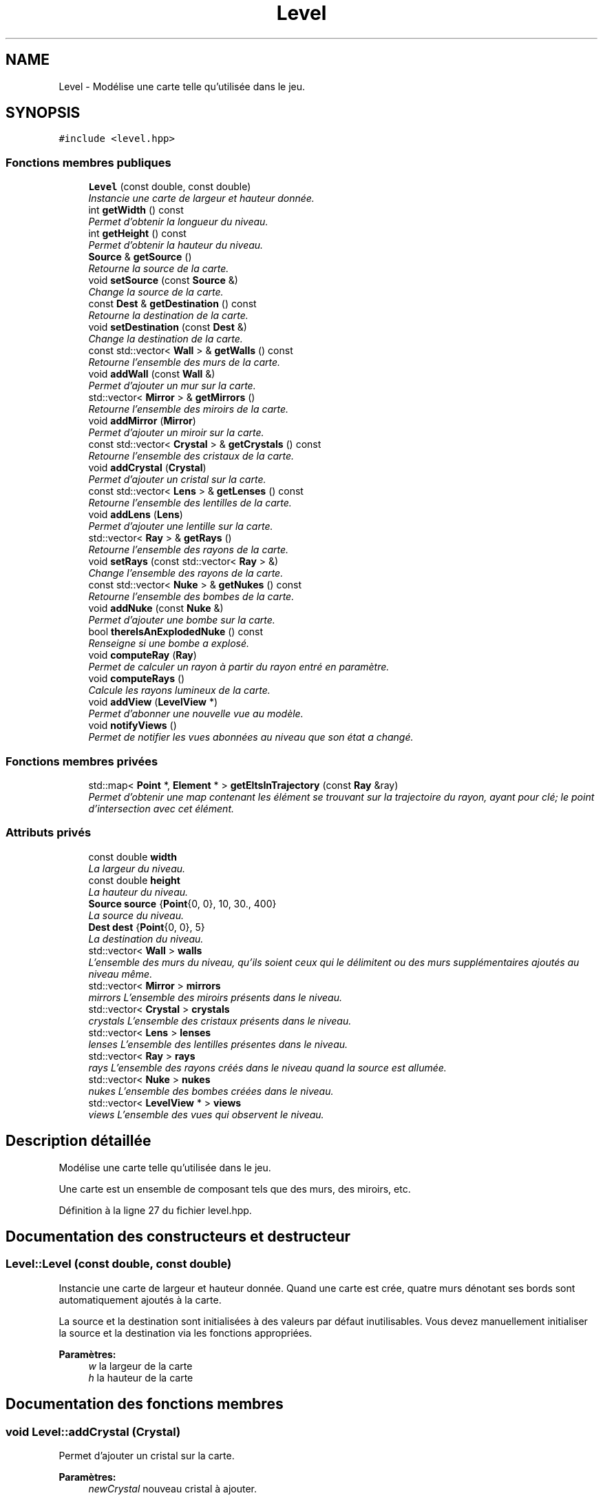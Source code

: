 .TH "Level" 3 "Vendredi 24 Avril 2015" "Starlight" \" -*- nroff -*-
.ad l
.nh
.SH NAME
Level \- Modélise une carte telle qu'utilisée dans le jeu\&.  

.SH SYNOPSIS
.br
.PP
.PP
\fC#include <level\&.hpp>\fP
.SS "Fonctions membres publiques"

.in +1c
.ti -1c
.RI "\fBLevel\fP (const double, const double)"
.br
.RI "\fIInstancie une carte de largeur et hauteur donnée\&. \fP"
.ti -1c
.RI "int \fBgetWidth\fP () const "
.br
.RI "\fIPermet d'obtenir la longueur du niveau\&. \fP"
.ti -1c
.RI "int \fBgetHeight\fP () const "
.br
.RI "\fIPermet d'obtenir la hauteur du niveau\&. \fP"
.ti -1c
.RI "\fBSource\fP & \fBgetSource\fP ()"
.br
.RI "\fIRetourne la source de la carte\&. \fP"
.ti -1c
.RI "void \fBsetSource\fP (const \fBSource\fP &)"
.br
.RI "\fIChange la source de la carte\&. \fP"
.ti -1c
.RI "const \fBDest\fP & \fBgetDestination\fP () const "
.br
.RI "\fIRetourne la destination de la carte\&. \fP"
.ti -1c
.RI "void \fBsetDestination\fP (const \fBDest\fP &)"
.br
.RI "\fIChange la destination de la carte\&. \fP"
.ti -1c
.RI "const std::vector< \fBWall\fP > & \fBgetWalls\fP () const "
.br
.RI "\fIRetourne l'ensemble des murs de la carte\&. \fP"
.ti -1c
.RI "void \fBaddWall\fP (const \fBWall\fP &)"
.br
.RI "\fIPermet d'ajouter un mur sur la carte\&. \fP"
.ti -1c
.RI "std::vector< \fBMirror\fP > & \fBgetMirrors\fP ()"
.br
.RI "\fIRetourne l'ensemble des miroirs de la carte\&. \fP"
.ti -1c
.RI "void \fBaddMirror\fP (\fBMirror\fP)"
.br
.RI "\fIPermet d'ajouter un miroir sur la carte\&. \fP"
.ti -1c
.RI "const std::vector< \fBCrystal\fP > & \fBgetCrystals\fP () const "
.br
.RI "\fIRetourne l'ensemble des cristaux de la carte\&. \fP"
.ti -1c
.RI "void \fBaddCrystal\fP (\fBCrystal\fP)"
.br
.RI "\fIPermet d'ajouter un cristal sur la carte\&. \fP"
.ti -1c
.RI "const std::vector< \fBLens\fP > & \fBgetLenses\fP () const "
.br
.RI "\fIRetourne l'ensemble des lentilles de la carte\&. \fP"
.ti -1c
.RI "void \fBaddLens\fP (\fBLens\fP)"
.br
.RI "\fIPermet d'ajouter une lentille sur la carte\&. \fP"
.ti -1c
.RI "std::vector< \fBRay\fP > & \fBgetRays\fP ()"
.br
.RI "\fIRetourne l'ensemble des rayons de la carte\&. \fP"
.ti -1c
.RI "void \fBsetRays\fP (const std::vector< \fBRay\fP > &)"
.br
.RI "\fIChange l'ensemble des rayons de la carte\&. \fP"
.ti -1c
.RI "const std::vector< \fBNuke\fP > & \fBgetNukes\fP () const "
.br
.RI "\fIRetourne l'ensemble des bombes de la carte\&. \fP"
.ti -1c
.RI "void \fBaddNuke\fP (const \fBNuke\fP &)"
.br
.RI "\fIPermet d'ajouter une bombe sur la carte\&. \fP"
.ti -1c
.RI "bool \fBthereIsAnExplodedNuke\fP () const "
.br
.RI "\fIRenseigne si une bombe a explosé\&. \fP"
.ti -1c
.RI "void \fBcomputeRay\fP (\fBRay\fP)"
.br
.RI "\fIPermet de calculer un rayon à partir du rayon entré en paramètre\&. \fP"
.ti -1c
.RI "void \fBcomputeRays\fP ()"
.br
.RI "\fICalcule les rayons lumineux de la carte\&. \fP"
.ti -1c
.RI "void \fBaddView\fP (\fBLevelView\fP *)"
.br
.RI "\fIPermet d'abonner une nouvelle vue au modèle\&. \fP"
.ti -1c
.RI "void \fBnotifyViews\fP ()"
.br
.RI "\fIPermet de notifier les vues abonnées au niveau que son état a changé\&. \fP"
.in -1c
.SS "Fonctions membres privées"

.in +1c
.ti -1c
.RI "std::map< \fBPoint\fP *, \fBElement\fP * > \fBgetEltsInTrajectory\fP (const \fBRay\fP &ray)"
.br
.RI "\fIPermet d'obtenir une map contenant les élément se trouvant sur la trajectoire du rayon, ayant pour clé; le point d'intersection avec cet élément\&. \fP"
.in -1c
.SS "Attributs privés"

.in +1c
.ti -1c
.RI "const double \fBwidth\fP"
.br
.RI "\fILa largeur du niveau\&. \fP"
.ti -1c
.RI "const double \fBheight\fP"
.br
.RI "\fILa hauteur du niveau\&. \fP"
.ti -1c
.RI "\fBSource\fP \fBsource\fP {\fBPoint\fP{0, 0}, 10, 30\&., 400}"
.br
.RI "\fILa source du niveau\&. \fP"
.ti -1c
.RI "\fBDest\fP \fBdest\fP {\fBPoint\fP{0, 0}, 5}"
.br
.RI "\fILa destination du niveau\&. \fP"
.ti -1c
.RI "std::vector< \fBWall\fP > \fBwalls\fP"
.br
.RI "\fIL'ensemble des murs du niveau, qu'ils soient ceux qui le délimitent ou des murs supplémentaires ajoutés au niveau même\&. \fP"
.ti -1c
.RI "std::vector< \fBMirror\fP > \fBmirrors\fP"
.br
.RI "\fImirrors L'ensemble des miroirs présents dans le niveau\&. \fP"
.ti -1c
.RI "std::vector< \fBCrystal\fP > \fBcrystals\fP"
.br
.RI "\fIcrystals L'ensemble des cristaux présents dans le niveau\&. \fP"
.ti -1c
.RI "std::vector< \fBLens\fP > \fBlenses\fP"
.br
.RI "\fIlenses L'ensemble des lentilles présentes dans le niveau\&. \fP"
.ti -1c
.RI "std::vector< \fBRay\fP > \fBrays\fP"
.br
.RI "\fIrays L'ensemble des rayons créés dans le niveau quand la source est allumée\&. \fP"
.ti -1c
.RI "std::vector< \fBNuke\fP > \fBnukes\fP"
.br
.RI "\fInukes L'ensemble des bombes créées dans le niveau\&. \fP"
.ti -1c
.RI "std::vector< \fBLevelView\fP * > \fBviews\fP"
.br
.RI "\fIviews L'ensemble des vues qui observent le niveau\&. \fP"
.in -1c
.SH "Description détaillée"
.PP 
Modélise une carte telle qu'utilisée dans le jeu\&. 

Une carte est un ensemble de composant tels que des murs, des miroirs, etc\&. 
.PP
Définition à la ligne 27 du fichier level\&.hpp\&.
.SH "Documentation des constructeurs et destructeur"
.PP 
.SS "Level::Level (const double, const double)"

.PP
Instancie une carte de largeur et hauteur donnée\&. Quand une carte est crée, quatre murs dénotant ses bords sont automatiquement ajoutés à la carte\&. 
.PP
La source et la destination sont initialisées à des valeurs par défaut inutilisables\&. Vous devez manuellement initialiser la source et la destination via les fonctions appropriées\&. 
.PP
\fBParamètres:\fP
.RS 4
\fIw\fP la largeur de la carte 
.br
\fIh\fP la hauteur de la carte 
.RE
.PP

.SH "Documentation des fonctions membres"
.PP 
.SS "void Level::addCrystal (\fBCrystal\fP)"

.PP
Permet d'ajouter un cristal sur la carte\&. 
.PP
\fBParamètres:\fP
.RS 4
\fInewCrystal\fP nouveau cristal à ajouter\&. 
.RE
.PP

.SS "void Level::addLens (\fBLens\fP)"

.PP
Permet d'ajouter une lentille sur la carte\&. 
.PP
\fBParamètres:\fP
.RS 4
\fInewLens\fP nouvelle lentille à ajouter\&. 
.RE
.PP

.SS "void Level::addMirror (\fBMirror\fP)"

.PP
Permet d'ajouter un miroir sur la carte\&. 
.PP
\fBParamètres:\fP
.RS 4
\fInewMirror\fP nouveau miroir à ajouter\&. 
.RE
.PP

.SS "void Level::addNuke (const \fBNuke\fP &)"

.PP
Permet d'ajouter une bombe sur la carte\&. 
.PP
\fBParamètres:\fP
.RS 4
\fInewNuke\fP nouvelle bombe à ajouter\&. 
.RE
.PP

.SS "void Level::addView (\fBLevelView\fP *)"

.PP
Permet d'abonner une nouvelle vue au modèle\&. 
.PP
\fBParamètres:\fP
.RS 4
\fInewView\fP Nouvelle vue abonnée au niveau\&. 
.RE
.PP

.SS "void Level::addWall (const \fBWall\fP &)"

.PP
Permet d'ajouter un mur sur la carte\&. 
.PP
\fBParamètres:\fP
.RS 4
\fInewWall\fP nouveau mur à ajouter\&. 
.RE
.PP

.SS "void Level::computeRay (\fBRay\fP)"

.PP
Permet de calculer un rayon à partir du rayon entré en paramètre\&. 
.PP
\fBParamètres:\fP
.RS 4
\fIray\fP Rayon précèdent\&. 
.RE
.PP

.SS "void Level::computeRays ()"

.PP
Calcule les rayons lumineux de la carte\&. 
.SS "const std::vector< \fBCrystal\fP > & Level::getCrystals () const\fC [inline]\fP"

.PP
Retourne l'ensemble des cristaux de la carte\&. 
.PP
\fBRenvoie:\fP
.RS 4
l'ensemble des cristaux de la carte 
.RE
.PP

.PP
Définition à la ligne 308 du fichier level\&.hpp\&.
.PP
Références crystals\&.
.PP
.nf
309 {
310     return this->crystals;
311 }
.fi
.SS "const \fBDest\fP & Level::getDestination () const\fC [inline]\fP"

.PP
Retourne la destination de la carte\&. 
.PP
\fBRenvoie:\fP
.RS 4
la destination de la carte 
.RE
.PP

.PP
Définition à la ligne 293 du fichier level\&.hpp\&.
.PP
Références dest\&.
.PP
.nf
294 {
295     return this->dest;
296 }
.fi
.SS "std::map<\fBPoint\fP *, \fBElement\fP *> Level::getEltsInTrajectory (const \fBRay\fP & ray)\fC [private]\fP"

.PP
Permet d'obtenir une map contenant les élément se trouvant sur la trajectoire du rayon, ayant pour clé; le point d'intersection avec cet élément\&. 
.PP
\fBParamètres:\fP
.RS 4
\fIray\fP Rayon dont on désire obtenir les éléments sur sa trajectoire\&.
.RE
.PP
\fBRenvoie:\fP
.RS 4
Une map contenant les élément se trouvant sur la trajectoire du rayon, ayant pour clé; le point d'intersection avec cet élément\&. 
.RE
.PP

.SS "int Level::getHeight () const\fC [inline]\fP"

.PP
Permet d'obtenir la hauteur du niveau\&. 
.PP
\fBRenvoie:\fP
.RS 4
la hauteur du niveau\&. 
.RE
.PP

.PP
Définition à la ligne 283 du fichier level\&.hpp\&.
.PP
Références height, et utilities::round()\&.
.PP
.nf
284 {
285     return std::round(this->height);
286 }
.fi
.SS "const std::vector< \fBLens\fP > & Level::getLenses () const\fC [inline]\fP"

.PP
Retourne l'ensemble des lentilles de la carte\&. 
.PP
\fBRenvoie:\fP
.RS 4
l'ensemble des lentilles de la carte 
.RE
.PP

.PP
Définition à la ligne 313 du fichier level\&.hpp\&.
.PP
Références lenses\&.
.PP
.nf
314 {
315     return this->lenses;
316 }
.fi
.SS "std::vector< \fBMirror\fP > & Level::getMirrors ()\fC [inline]\fP"

.PP
Retourne l'ensemble des miroirs de la carte\&. 
.PP
\fBRenvoie:\fP
.RS 4
l'ensemble des miroirs de la carte 
.RE
.PP

.PP
Définition à la ligne 303 du fichier level\&.hpp\&.
.PP
Références mirrors\&.
.PP
.nf
304 {
305     return this->mirrors;
306 }
.fi
.SS "const std::vector< \fBNuke\fP > & Level::getNukes () const\fC [inline]\fP"

.PP
Retourne l'ensemble des bombes de la carte\&. 
.PP
\fBRenvoie:\fP
.RS 4
l'ensemble des bombes de la carte 
.RE
.PP

.PP
Définition à la ligne 323 du fichier level\&.hpp\&.
.PP
Références nukes\&.
.PP
.nf
324 {
325     return this->nukes;
326 }
.fi
.SS "std::vector< \fBRay\fP > & Level::getRays ()\fC [inline]\fP"

.PP
Retourne l'ensemble des rayons de la carte\&. 
.PP
\fBRenvoie:\fP
.RS 4
l'ensemble des rayons de la carte 
.RE
.PP

.PP
Définition à la ligne 318 du fichier level\&.hpp\&.
.PP
Références rays\&.
.PP
.nf
319 {
320     return this->rays;
321 }
.fi
.SS "\fBSource\fP & Level::getSource ()\fC [inline]\fP"

.PP
Retourne la source de la carte\&. 
.PP
\fBRenvoie:\fP
.RS 4
la source de la carte\&. 
.RE
.PP

.PP
Définition à la ligne 288 du fichier level\&.hpp\&.
.PP
Références source\&.
.PP
.nf
289 {
290     return this->source;
291 }
.fi
.SS "const std::vector< \fBWall\fP > & Level::getWalls () const\fC [inline]\fP"

.PP
Retourne l'ensemble des murs de la carte\&. 
.PP
\fBRenvoie:\fP
.RS 4
l'ensemble des murs de la carte 
.RE
.PP

.PP
Définition à la ligne 298 du fichier level\&.hpp\&.
.PP
Références walls\&.
.PP
.nf
299 {
300     return this->walls;
301 }
.fi
.SS "int Level::getWidth () const\fC [inline]\fP"

.PP
Permet d'obtenir la longueur du niveau\&. 
.PP
\fBRenvoie:\fP
.RS 4
La longueur du niveau\&. 
.RE
.PP

.PP
Définition à la ligne 278 du fichier level\&.hpp\&.
.PP
Références utilities::round(), et width\&.
.PP
.nf
279 {
280     return std::round(this->width);
281 }
.fi
.SS "void Level::notifyViews ()"

.PP
Permet de notifier les vues abonnées au niveau que son état a changé\&. 
.SS "void Level::setDestination (const \fBDest\fP &)"

.PP
Change la destination de la carte\&. 
.PP
\fBParamètres:\fP
.RS 4
\fIvalue\fP la destination de la carte 
.RE
.PP

.SS "void Level::setRays (const std::vector< \fBRay\fP > &)"

.PP
Change l'ensemble des rayons de la carte\&. 
.PP
\fBParamètres:\fP
.RS 4
\fIle\fP nouvel ensemble de rayons de la carte 
.RE
.PP

.SS "void Level::setSource (const \fBSource\fP &)"

.PP
Change la source de la carte\&. 
.PP
\fBParamètres:\fP
.RS 4
\fIvalue\fP la nouvelle source 
.RE
.PP

.SS "bool Level::thereIsAnExplodedNuke () const"

.PP
Renseigne si une bombe a explosé\&. 
.PP
\fBRenvoie:\fP
.RS 4
\fCtrue\fP Si une bombe a explosé\&. 
.RE
.PP

.SH "Documentation des données membres"
.PP 
.SS "std::vector<\fBCrystal\fP> Level::crystals\fC [private]\fP"

.PP
crystals L'ensemble des cristaux présents dans le niveau\&. 
.PP
Définition à la ligne 65 du fichier level\&.hpp\&.
.PP
Référencé par getCrystals()\&.
.SS "\fBDest\fP Level::dest {\fBPoint\fP{0, 0}, 5}\fC [private]\fP"

.PP
La destination du niveau\&. 
.PP
Définition à la ligne 49 du fichier level\&.hpp\&.
.PP
Référencé par getDestination()\&.
.SS "const double Level::height\fC [private]\fP"

.PP
La hauteur du niveau\&. 
.PP
Définition à la ligne 39 du fichier level\&.hpp\&.
.PP
Référencé par getHeight()\&.
.SS "std::vector<\fBLens\fP> Level::lenses\fC [private]\fP"

.PP
lenses L'ensemble des lentilles présentes dans le niveau\&. 
.PP
Définition à la ligne 70 du fichier level\&.hpp\&.
.PP
Référencé par getLenses()\&.
.SS "std::vector<\fBMirror\fP> Level::mirrors\fC [private]\fP"

.PP
mirrors L'ensemble des miroirs présents dans le niveau\&. 
.PP
Définition à la ligne 60 du fichier level\&.hpp\&.
.PP
Référencé par getMirrors()\&.
.SS "std::vector<\fBNuke\fP> Level::nukes\fC [private]\fP"

.PP
nukes L'ensemble des bombes créées dans le niveau\&. 
.PP
Définition à la ligne 81 du fichier level\&.hpp\&.
.PP
Référencé par getNukes()\&.
.SS "std::vector<\fBRay\fP> Level::rays\fC [private]\fP"

.PP
rays L'ensemble des rayons créés dans le niveau quand la source est allumée\&. 
.PP
Définition à la ligne 76 du fichier level\&.hpp\&.
.PP
Référencé par getRays()\&.
.SS "\fBSource\fP Level::source {\fBPoint\fP{0, 0}, 10, 30\&., 400}\fC [private]\fP"

.PP
La source du niveau\&. 
.PP
Définition à la ligne 44 du fichier level\&.hpp\&.
.PP
Référencé par getSource()\&.
.SS "std::vector<\fBLevelView\fP *> Level::views\fC [private]\fP"

.PP
views L'ensemble des vues qui observent le niveau\&. 
.PP
Définition à la ligne 86 du fichier level\&.hpp\&.
.SS "std::vector<\fBWall\fP> Level::walls\fC [private]\fP"

.PP
L'ensemble des murs du niveau, qu'ils soient ceux qui le délimitent ou des murs supplémentaires ajoutés au niveau même\&. 
.PP
Définition à la ligne 55 du fichier level\&.hpp\&.
.PP
Référencé par getWalls()\&.
.SS "const double Level::width\fC [private]\fP"

.PP
La largeur du niveau\&. 
.PP
Définition à la ligne 34 du fichier level\&.hpp\&.
.PP
Référencé par getWidth()\&.

.SH "Auteur"
.PP 
Généré automatiquement par Doxygen pour Starlight à partir du code source\&.
